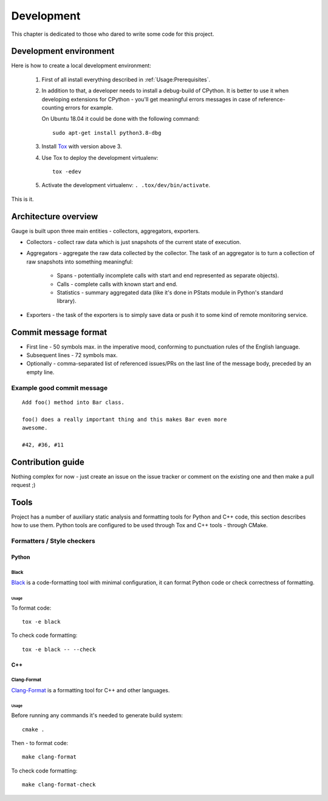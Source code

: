 ===========
Development
===========
This chapter is dedicated to those who dared to write some code for this
project.

Development environment
=======================
Here is how to create a local development environment:

    1. First of all install everything described in :ref:`Usage:Prerequisites`.
    2. In addition to that, a developer needs to install a debug-build of
       CPython. It is better to use it when developing extensions for CPython -
       you'll get meaningful errors messages in case of reference-counting
       errors for example.

       On Ubuntu 18.04 it could be done with the following command::

           sudo apt-get install python3.8-dbg
    3. Install Tox_ with version above 3.
    4. Use Tox to deploy the development virtualenv::

           tox -edev
    5. Activate the development virtualenv: ``. .tox/dev/bin/activate``.

This is it.

.. _Tox: https://tox.readthedocs.io/en/latest/

Architecture overview
=====================
Gauge is built upon three main entities - collectors, aggregators, exporters.

- Collectors - collect raw data which is just snapshots of the current state of
  execution.
- Aggregators - aggregate the raw data collected by the collector.
  The task of an aggregator is to turn a collection of raw snapshots into
  something meaningful:

    - Spans - potentially incomplete calls with start and end represented as
      separate objects).
    - Calls - complete calls with known start and end.
    - Statistics - summary aggregated data (like it's done in PStats module in
      Python's standard library).
- Exporters - the task of the exporters is to simply save data or push it to
  some kind of remote monitoring service.

Commit message format
=====================
- First line - 50 symbols max. in the imperative mood, conforming to punctuation
  rules of the English language.
- Subsequent lines - 72 symbols max.
- Optionally - comma-separated list of referenced issues/PRs on the last line
  of the message body, preceded by an empty line.

Example good commit message
---------------------------
::

    Add foo() method into Bar class.

    foo() does a really important thing and this makes Bar even more
    awesome.

    #42, #36, #11


Contribution guide
==================
Nothing complex for now - just create an issue on the issue tracker or comment
on the existing one and then make a pull request ;)

Tools
=====
Project has a number of auxiliary static analysis and formatting tools for
Python and C++ code, this section describes how to use them. Python tools are
configured to be used through Tox and C++ tools - through CMake.

Formatters / Style checkers
---------------------------

Python
......

Black
~~~~~
Black_ is a code-formatting tool with minimal configuration, it can format
Python code or check correctness of formatting.

.. _Black: https://github.com/psf/black

Usage
*****
To format code::

    tox -e black

To check code formatting::

    tox -e black -- --check

C++
...

Clang-Format
~~~~~~~~~~~~
Clang-Format_ is a formatting tool for C++ and other languages.

.. _Clang-Format: https://clang.llvm.org/docs/ClangFormat.html

Usage
*****
Before running any commands it's needed to generate build system::

    cmake .

Then - to format code::

    make clang-format

To check code formatting::

    make clang-format-check
